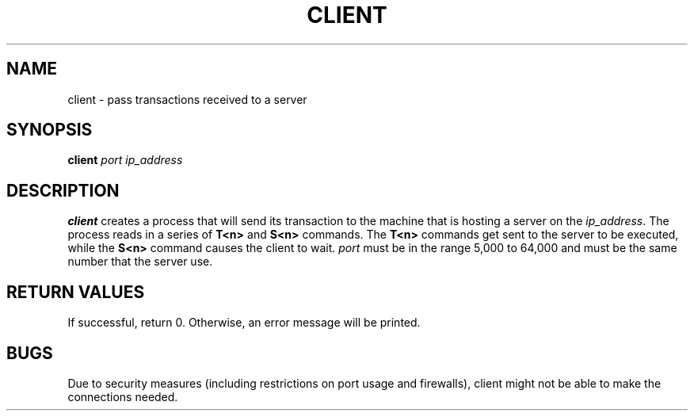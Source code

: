 .TH CLIENT 1 "31 March 20"
.SH NAME
client \- pass transactions received to a server
.SH SYNOPSIS
\fBclient\fP
\fIport\fP
\fIip_address\fP
.SH DESCRIPTION
\fBclient\fP creates a process that will send its transaction to the machine 
that is hosting a server on the \fIip_address\fP. 
The process reads in a series of \fBT<n>\fP and \fBS<n>\fP commands.
The \fBT<n>\fP commands get sent to the server to be executed,
while the \fBS<n>\fP command causes the client to wait.
\fIport\fP must be in the range 5,000 to 64,000 and
must be the same number that the server use.
.SH RETURN VALUES
If successful, return 0. Otherwise, an error message will be printed.
.SH BUGS
Due to security measures (including restrictions on port usage and firewalls), 
client might not be able to make the connections needed.